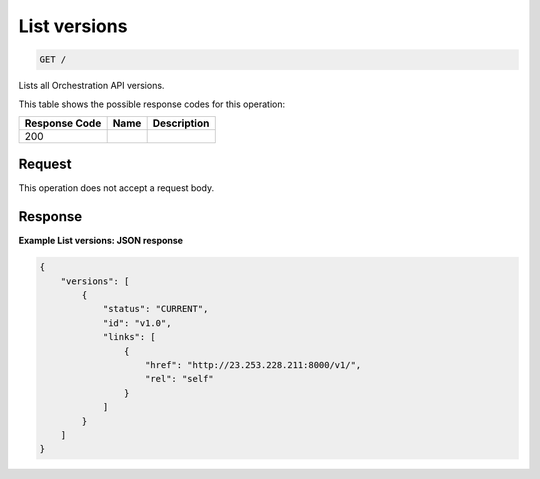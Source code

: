 
.. THIS OUTPUT IS GENERATED FROM THE WADL. DO NOT EDIT.

.. _get-list-versions:

List versions
^^^^^^^^^^^^^^^^^^^^^^^^^^^^^^^^^^^^^^^^^^^^^^^^^^^^^^^^^^^^^^^^^^^^^^^^^^^^^^^^

.. code::

    GET /

Lists all Orchestration API versions.



This table shows the possible response codes for this operation:


+--------------------------+-------------------------+-------------------------+
|Response Code             |Name                     |Description              |
+==========================+=========================+=========================+
|200                       |                         |                         |
+--------------------------+-------------------------+-------------------------+


Request
""""""""""""""""








This operation does not accept a request body.




Response
""""""""""""""""










**Example List versions: JSON response**


.. code::

   {
       "versions": [
           {
               "status": "CURRENT",
               "id": "v1.0",
               "links": [
                   {
                       "href": "http://23.253.228.211:8000/v1/",
                       "rel": "self"
                   }
               ]
           }
       ]
   }




